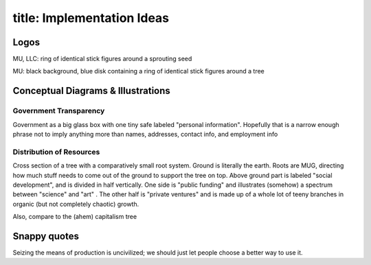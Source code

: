 ------------------------
title: Implementation Ideas
------------------------

Logos
*************************************************

MU, LLC: ring of identical stick figures around a sprouting seed

MU: black background, blue disk containing a ring of identical stick figures around a tree

Conceptual Diagrams & Illustrations
*************************************************

Government Transparency
==============================

Government as a big glass box with one tiny safe labeled "personal information". Hopefully that is a narrow enough phrase not to imply anything more than names, addresses, contact info, and employment info

Distribution of Resources
==============================

Cross section of a tree with a comparatively small root system. Ground is literally the earth. Roots are MUG, directing how much stuff needs to come out of the ground to support the tree on top. Above ground part is labeled "social development", and is divided in half vertically. One side is "public funding" and illustrates (somehow) a spectrum between "science" and "art" . The other half is "private ventures" and is made up of a whole lot of teeny branches in organic (but not completely chaotic) growth.

Also, compare to the (ahem) capitalism tree

Snappy quotes
*************************************************

Seizing the means of production is uncivilized; we should just let people choose a better way to use it.
